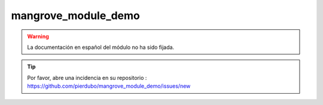 mangrove_module_demo
====================

.. warning::

    La documentación en español del módulo no ha sido fijada.

.. tip::

    Por favor, abre una incidencia en su repositorio : https://github.com/pierdubo/mangrove_module_demo/issues/new